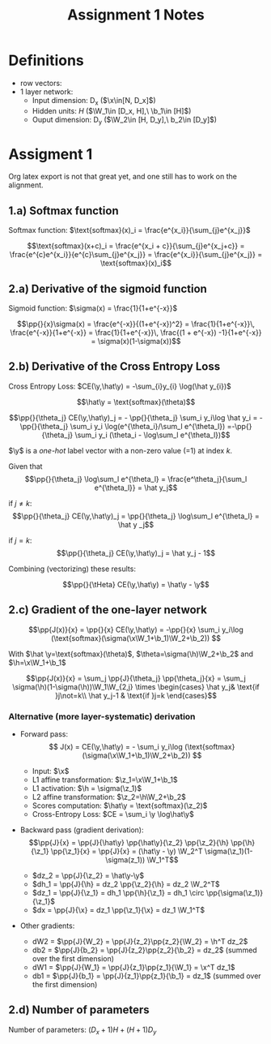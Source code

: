 * Definitions
- row vectors:
- 1 layer network:
  - Input dimension: D_x  ($\x\in[N, D_x]$)
  - Hidden units: $H$  ($\W_1\in [D_x, H],\ \b_1\in [H]$)
  - Ouput dimension: D_y  ($\W_2\in [H, D_y],\ b_2\in [D_y]$)

* Assigment 1

Org latex export is not that great yet, and one still has to work on
the alignment.


** 1.a) Softmax function

   Softmax function: $\text{softmax}(x)_i = \frac{e^{x_i}}{\sum_{j}e^{x_j}}$

   \[\text{softmax}(x+c)_i = \frac{e^{x_i + c}}{\sum_{j}e^{x_j+c}} =
   \frac{e^{c}e^{x_i}}{e^{c}\sum_{j}e^{x_j}} =
   \frac{e^{x_i}}{\sum_{j}e^{x_j}} = \text{softmax}(x)_i\]

** 2.a) Derivative of the sigmoid function
   Sigmoid function: $\sigma(x) = \frac{1}{1+e^{-x}}$

   $$\pp{}{x}\sigma(x) = \frac{e^{-x}}{(1+e^{-x})^2} = \frac{1}{1+e^{-x}}\, \frac{e^{-x}}{1+e^{-x}} = \frac{1}{1+e^{-x}}\, \frac{(1 + e^{-x}) -1}{1+e^{-x}} = \sigma(x)(1-\sigma(x))$$

** 2.b) Derivative of the Cross Entropy Loss
   Cross Entropy Loss: $CE(\y,\hat\y) = -\sum_{i}y_{i} \log(\hat y_{i})$

  $$\hat\y = \text{softmax}(\theta)$$

  $$\pp{}{\theta_j} CE(\y,\hat\y)_j = - \pp{}{\theta_j} \sum_i y_i\log
  \hat y_i = - \pp{}{\theta_j} \sum_i y_i \log(e^{\theta_i}/\sum_l
  e^{\theta_l})
  =-\pp{}{\theta_j} \sum_i y_i (\theta_i - \log\sum_l e^{\theta_l})$$

  $\y$ is a /one-hot/ label vector with a non-zero value (=1) at index $k$.

  Given that $$\pp{}{\theta_j} \log\sum_l e^{\theta_l} =
  \frac{e^\theta_j}{\sum_l e^{\theta_l}} = \hat y_j$$

  if $j\not=k$: $$\pp{}{\theta_j} CE(\y,\hat\y)_j = \pp{}{\theta_j}
  \log\sum_l e^{\theta_l} = \hat y _j$$

  if $j=k$:  $$\pp{}{\theta_j} CE(\y,\hat\y)_j =  \hat y_j - 1$$

  Combining (vectorizing) these results:

  $$\pp{}{\tHeta} CE(\y,\hat\y) = \hat\y - \y$$

** 2.c) Gradient of the one-layer network

   $$\pp{J(x)}{x} = \pp{}{x} CE(\y,\hat\y) = -\pp{}{x} \sum_i y_i\log
   (\text{softmax}(\sigma(\x\W_1+\b_1)\W_2+\b_2)) $$

   With $\hat \y=\text{softmax}(\theta)$,
   $\theta=\sigma(\h)\W_2+\b_2$ and $\h=\x\W_1+\b_1$

   $$\pp{J(x)}{x} = \sum_j \pp{J}{\theta_j} \pp{\theta_j}{x} =
   \sum_j \sigma(\h)(1-\sigma(\h))\W_1\W_{2,j}
   \times \begin{cases}
   \hat y_j& \text{if }j\not=k\\
   \hat y_j-1 & \text{if }j=k \end{cases}$$

*** Alternative (more layer-systematic) derivation
  - Forward pass:
    $$ J(x) = CE(\y,\hat\y) = - \sum_i y_i\log
    (\text{softmax}(\sigma(\x\W_1+\b_1)\W_2+\b_2)) $$

    - Input: $\x$
    - L1 affine transformation: $\z_1=\x\W_1+\b_1$
    - L1 activation: $\h = \sigma(\z_1)$
    - L2 affine transformation: $\z_2=\h\W_2+\b_2$
    - Scores computation: $\hat\y = \text{softmax}(\z_2)$
    - Cross-Entropy Loss: $CE = \sum_i \y \log\hat\y$
  - Backward pass (gradient derivation):
    $$\pp{J}{x} = \pp{J}{\hat\y} \pp{\hat\y}{\z_2} \pp{\z_2}{\h}
    \pp{\h}{\z_1} \pp{\z_1}{x} =
    \pp{J}{x} = (\hat\y - \y) \W_2^T \sigma(\z_1)(1-\sigma(z_1)) \W_1^T$$
    - $dz_2 = \pp{J}{\z_2} = \hat\y-\y$
    - $dh_1 = \pp{J}{\h} = dz_2 \pp{\z_2}{\h} = dz_2 \W_2^T$
    - $dz_1 = \pp{J}{\z_1} = dh_1 \pp{\h}{\z_1} = dh_1 \circ \pp{\sigma(\z_1)}{\z_1}$
    - $dx = \pp{J}{\x} = dz_1 \pp{\z_1}{\x} = dz_1 \W_1^T$
  - Other gradients:
    - dW2 = $\pp{J}{W_2} = \pp{J}{z_2}\pp{z_2}{\W_2} = \h^T dz_2$
    - db2 = $\pp{J}{b_2} = \pp{J}{z_2}\pp{z_2}{\b_2} = dz_2$ (summed over the first dimension)
    - dW1 = $\pp{J}{W_1} = \pp{J}{z_1}\pp{z_1}{\W_1} = \x^T dz_1$
    - db1 = $\pp{J}{b_1} = \pp{J}{z_1}\pp{z_1}{\b_1} = dz_1$  (summed over the first dimension)

** 2.d) Number of parameters
   Number of parameters: $(D_x+1) H + (H+1) D_y$


* COMMENT
#+TITLE: Assignment 1 Notes
#+DATE:
